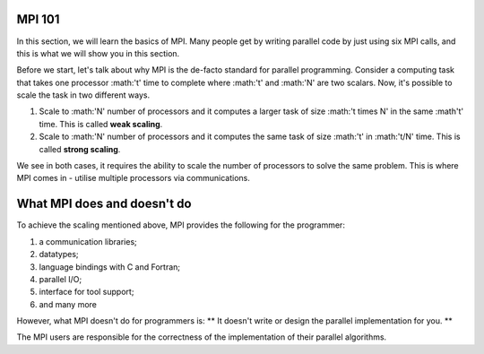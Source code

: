 MPI 101
---------------

In this section, we will learn the basics of MPI. Many people get by writing parallel code by just using six MPI calls, and this is what we will show you in this section.

Before we start, let's talk about why MPI is the de-facto standard for parallel programming. 
Consider a computing task that takes one processor :math:'t' time to complete where :math:'t' and :math:'N' are two scalars. Now, it's possible to scale the task in two different ways. 

1. Scale to :math:'N' number of processors and it computes a larger task of size :math:'t \times N' in the same :math't' time. This is called **weak scaling**.
2. Scale to :math:'N' number of processors and it computes the same task of size :math:'t' in :math:'t/N' time. This is called **strong scaling**. 

We see in both cases, it requires the ability to scale the number of processors to solve the same problem. This is where MPI comes in - utilise multiple processors via communications.


What MPI does and doesn't do
---------------
To achieve the scaling mentioned above, MPI provides the following for the programmer:

1. a communication libraries;
2. datatypes;
3. language bindings with C and Fortran;
4. parallel I/O;
5. interface for tool support;
6. and many more

However, what MPI doesn't do for programmers is:
** It doesn't write or design the parallel implementation for you. **

The MPI users are responsible for the correctness of the implementation of their parallel algorithms. 


